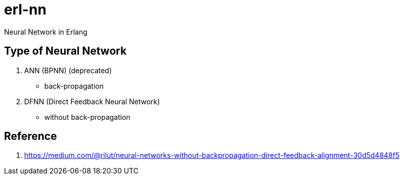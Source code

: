 = erl-nn

Neural Network in Erlang

== Type of Neural Network

. ANN (BPNN) (deprecated)
  - back-propagation
. DFNN (Direct Feedback Neural Network)
  - without back-propagation

== Reference

. https://medium.com/@rilut/neural-networks-without-backpropagation-direct-feedback-alignment-30d5d4848f5

